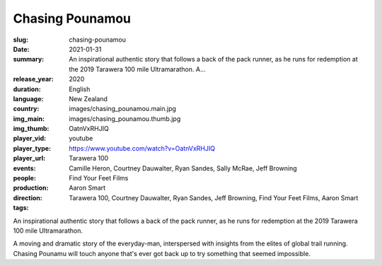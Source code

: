 Chasing Pounamou
################

:slug: chasing-pounamou
:date: 2021-01-31
:summary: An inspirational authentic story that follows a back of the pack runner, as he runs for redemption at the 2019 Tarawera 100 mile Ultramarathon. A...
:release_year: 2020
:duration: 
:language: English
:country: New Zealand
:img_main: images/chasing_pounamou.main.jpg
:img_thumb: images/chasing_pounamou.thumb.jpg
:player_vid: OatnVxRHJIQ
:player_type: youtube
:player_url: https://www.youtube.com/watch?v=OatnVxRHJIQ
:events: Tarawera 100
:people: Camille Heron, Courtney Dauwalter, Ryan Sandes, Sally McRae, Jeff Browning
:production: Find Your Feet Films
:direction: Aaron Smart
:tags: Tarawera 100, Courtney Dauwalter, Ryan Sandes, Jeff Browning, Find Your Feet Films, Aaron Smart

An inspirational authentic story that follows a back of the pack runner, as he runs for redemption at the 2019 Tarawera 100 mile Ultramarathon.

A moving and dramatic story of the everyday-man, interspersed with insights from the elites of global trail running. Chasing Pounamu will touch anyone that's ever got back up to try something that seemed impossible.
